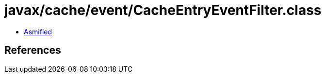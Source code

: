 = javax/cache/event/CacheEntryEventFilter.class

 - link:CacheEntryEventFilter-asmified.java[Asmified]

== References

